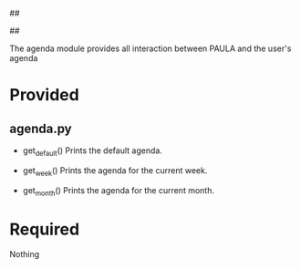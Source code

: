 ##
#      ____   _   _   _ _        _    
#     |  _ \ / \ | | | | |      / \   
#     | |_) / _ \| | | | |     / _ \  
#     |  __/ ___ \ |_| | |___ / ___ \ 
#     |_| /_/   \_\___/|_____/_/   \_\
#
#
# Personal
# Artificial
# Unintelligent
# Life
# Assistant
#
##

The agenda module provides all interaction between PAULA and the user's agenda

* Provided
** agenda.py
   - get_default()
     Prints the default agenda.

   - get_week()
     Prints the agenda for the current week.

   - get_month()
     Prints the agenda for the current month.

* Required
  Nothing
